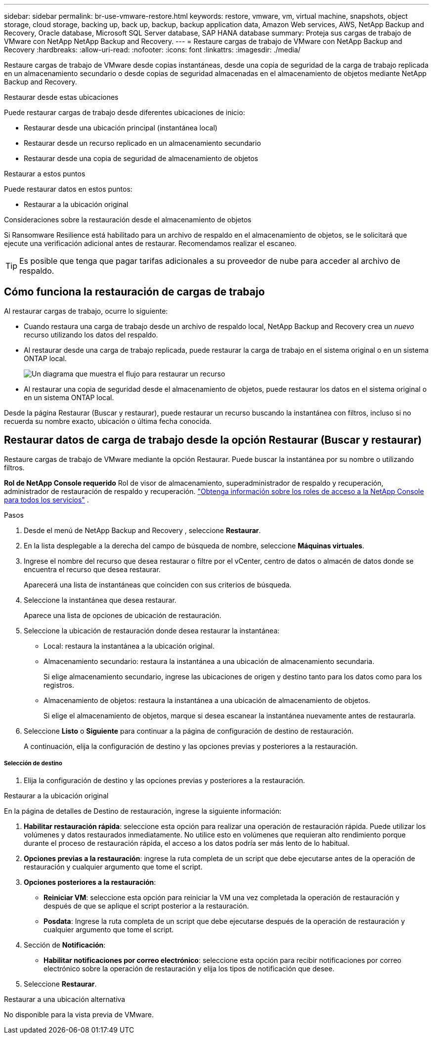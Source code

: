 ---
sidebar: sidebar 
permalink: br-use-vmware-restore.html 
keywords: restore, vmware, vm, virtual machine, snapshots, object storage, cloud storage, backing up, back up, backup, backup application data, Amazon Web services, AWS, NetApp Backup and Recovery, Oracle database, Microsoft SQL Server database, SAP HANA database 
summary: Proteja sus cargas de trabajo de VMware con NetApp NetApp Backup and Recovery. 
---
= Restaure cargas de trabajo de VMware con NetApp Backup and Recovery
:hardbreaks:
:allow-uri-read: 
:nofooter: 
:icons: font
:linkattrs: 
:imagesdir: ./media/


[role="lead"]
Restaure cargas de trabajo de VMware desde copias instantáneas, desde una copia de seguridad de la carga de trabajo replicada en un almacenamiento secundario o desde copias de seguridad almacenadas en el almacenamiento de objetos mediante NetApp Backup and Recovery.

.Restaurar desde estas ubicaciones
Puede restaurar cargas de trabajo desde diferentes ubicaciones de inicio:

* Restaurar desde una ubicación principal (instantánea local)
* Restaurar desde un recurso replicado en un almacenamiento secundario
* Restaurar desde una copia de seguridad de almacenamiento de objetos


.Restaurar a estos puntos
Puede restaurar datos en estos puntos:

* Restaurar a la ubicación original


.Consideraciones sobre la restauración desde el almacenamiento de objetos
Si Ransomware Resilience está habilitado para un archivo de respaldo en el almacenamiento de objetos, se le solicitará que ejecute una verificación adicional antes de restaurar.  Recomendamos realizar el escaneo.


TIP: Es posible que tenga que pagar tarifas adicionales a su proveedor de nube para acceder al archivo de respaldo.



== Cómo funciona la restauración de cargas de trabajo

Al restaurar cargas de trabajo, ocurre lo siguiente:

* Cuando restaura una carga de trabajo desde un archivo de respaldo local, NetApp Backup and Recovery crea un _nuevo_ recurso utilizando los datos del respaldo.
* Al restaurar desde una carga de trabajo replicada, puede restaurar la carga de trabajo en el sistema original o en un sistema ONTAP local.
+
image:diagram_browse_restore_volume-unified.png["Un diagrama que muestra el flujo para restaurar un recurso"]

* Al restaurar una copia de seguridad desde el almacenamiento de objetos, puede restaurar los datos en el sistema original o en un sistema ONTAP local.


Desde la página Restaurar (Buscar y restaurar), puede restaurar un recurso buscando la instantánea con filtros, incluso si no recuerda su nombre exacto, ubicación o última fecha conocida.



== Restaurar datos de carga de trabajo desde la opción Restaurar (Buscar y restaurar)

Restaure cargas de trabajo de VMware mediante la opción Restaurar. Puede buscar la instantánea por su nombre o utilizando filtros.

*Rol de NetApp Console requerido* Rol de visor de almacenamiento, superadministrador de respaldo y recuperación, administrador de restauración de respaldo y recuperación. https://docs.netapp.com/us-en/console-setup-admin/reference-iam-predefined-roles.html["Obtenga información sobre los roles de acceso a la NetApp Console para todos los servicios"^] .

.Pasos
. Desde el menú de NetApp Backup and Recovery , seleccione *Restaurar*.
. En la lista desplegable a la derecha del campo de búsqueda de nombre, seleccione *Máquinas virtuales*.
. Ingrese el nombre del recurso que desea restaurar o filtre por el vCenter, centro de datos o almacén de datos donde se encuentra el recurso que desea restaurar.
+
Aparecerá una lista de instantáneas que coinciden con sus criterios de búsqueda.

. Seleccione la instantánea que desea restaurar.
+
Aparece una lista de opciones de ubicación de restauración.

. Seleccione la ubicación de restauración donde desea restaurar la instantánea:
+
** Local: restaura la instantánea a la ubicación original.
** Almacenamiento secundario: restaura la instantánea a una ubicación de almacenamiento secundaria.
+
Si elige almacenamiento secundario, ingrese las ubicaciones de origen y destino tanto para los datos como para los registros.

** Almacenamiento de objetos: restaura la instantánea a una ubicación de almacenamiento de objetos.
+
Si elige el almacenamiento de objetos, marque si desea escanear la instantánea nuevamente antes de restaurarla.



. Seleccione *Listo* o *Siguiente* para continuar a la página de configuración de destino de restauración.
+
A continuación, elija la configuración de destino y las opciones previas y posteriores a la restauración.



[discrete]
===== Selección de destino

. Elija la configuración de destino y las opciones previas y posteriores a la restauración.


[role="tabbed-block"]
====
.Restaurar a la ubicación original
--
En la página de detalles de Destino de restauración, ingrese la siguiente información:

. *Habilitar restauración rápida*: seleccione esta opción para realizar una operación de restauración rápida. Puede utilizar los volúmenes y datos restaurados inmediatamente. No utilice esto en volúmenes que requieran alto rendimiento porque durante el proceso de restauración rápida, el acceso a los datos podría ser más lento de lo habitual.
. *Opciones previas a la restauración*: ingrese la ruta completa de un script que debe ejecutarse antes de la operación de restauración y cualquier argumento que tome el script.
. *Opciones posteriores a la restauración*:
+
** *Reiniciar VM*: seleccione esta opción para reiniciar la VM una vez completada la operación de restauración y después de que se aplique el script posterior a la restauración.
** *Posdata*: Ingrese la ruta completa de un script que debe ejecutarse después de la operación de restauración y cualquier argumento que tome el script.


. Sección de *Notificación*:
+
** *Habilitar notificaciones por correo electrónico*: seleccione esta opción para recibir notificaciones por correo electrónico sobre la operación de restauración y elija los tipos de notificación que desee.


. Seleccione *Restaurar*.


--
.Restaurar a una ubicación alternativa
--
No disponible para la vista previa de VMware.

--
====
ifdef::aws[]

endif::aws[]

ifdef::azure[]

endif::azure[]

ifdef::gcp[]

endif::gcp[]

ifdef::aws[]

endif::aws[]

ifdef::azure[]

endif::azure[]

ifdef::gcp[]

endif::gcp[]
